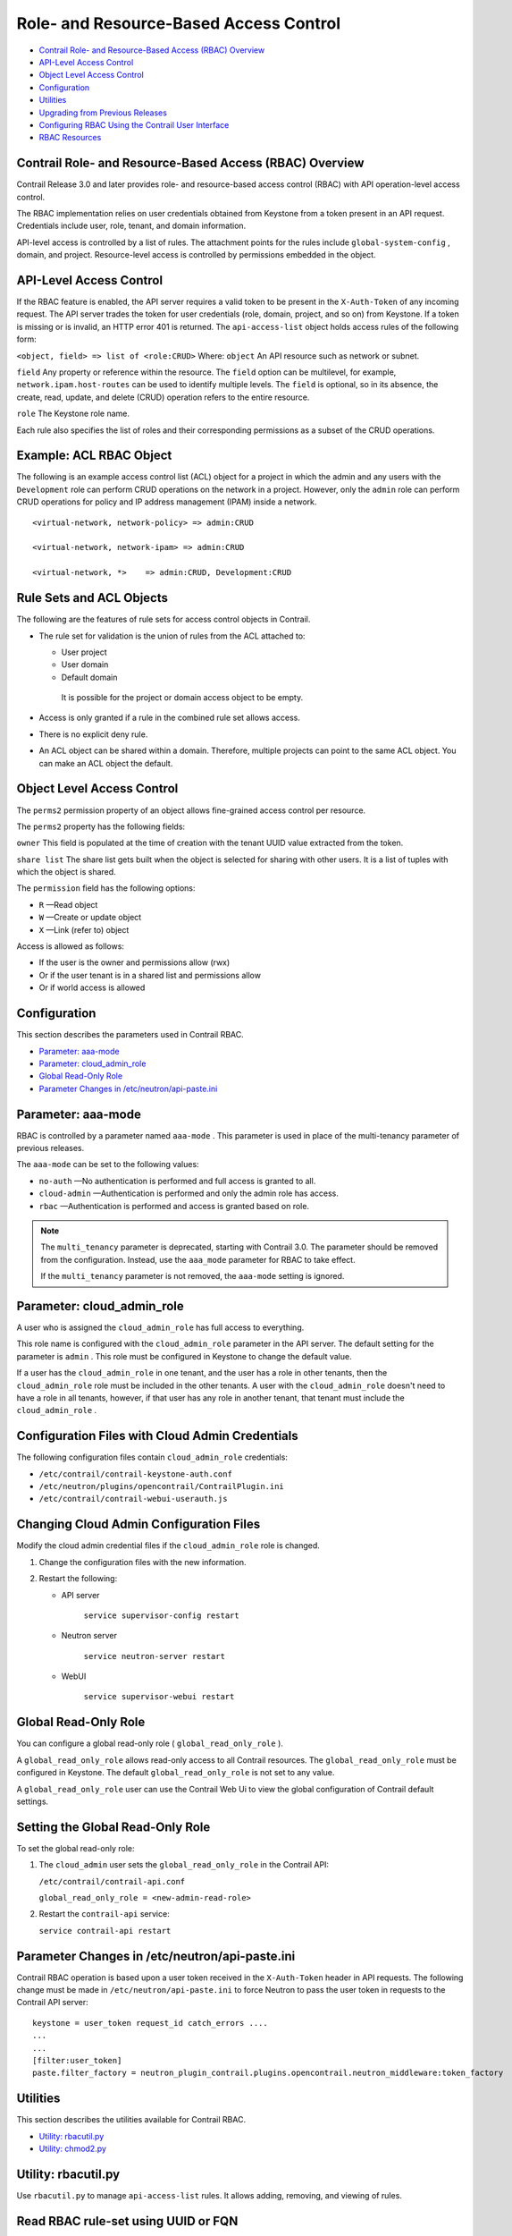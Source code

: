 .. This work is licensed under the Creative Commons Attribution 4.0 International License.
   To view a copy of this license, visit http://creativecommons.org/licenses/by/4.0/ or send a letter to Creative Commons, PO Box 1866, Mountain View, CA 94042, USA.

=======================================
Role- and Resource-Based Access Control
=======================================

-  `Contrail Role- and Resource-Based Access (RBAC) Overview`_ 


-  `API-Level Access Control`_ 


-  `Object Level Access Control`_ 


-  `Configuration`_ 


-  `Utilities`_ 


-  `Upgrading from Previous Releases`_ 


-  `Configuring RBAC Using the Contrail User Interface`_ 


-  `RBAC Resources`_ 




Contrail Role- and Resource-Based Access (RBAC) Overview
--------------------------------------------------------

Contrail Release 3.0 and later provides role- and resource-based access control (RBAC) with API operation-level access control.

The RBAC implementation relies on user credentials obtained from Keystone from a token present in an API request. Credentials include user, role, tenant, and domain information.

API-level access is controlled by a list of rules. The attachment points for the rules include ``global-system-config`` , domain, and project. Resource-level access is controlled by permissions embedded in the object.



API-Level Access Control
------------------------

If the RBAC feature is enabled, the API server requires a valid token to be present in the ``X-Auth-Token`` of any incoming request. The API server trades the token for user credentials (role, domain, project, and so on) from Keystone.
If a token is missing or is invalid, an HTTP error 401 is returned.
The ``api-access-list`` object holds access rules of the following form:

``<object, field> => list of <role:CRUD>``  
Where:
``object`` 
An API resource such as network or subnet.

``field`` 
Any property or reference within the resource. The ``field`` option can be multilevel, for example, ``network.ipam.host-routes`` can be used to identify multiple levels. The ``field`` is optional, so in its absence, the create, read, update, and delete (CRUD) operation refers to the entire resource.

``role`` 
The Keystone role name.

Each rule also specifies the list of roles and their corresponding permissions as a subset of the CRUD operations.

Example: ACL RBAC Object
------------------------

The following is an example access control list (ACL) object for a project in which the admin and any users with the ``Development`` role can perform CRUD operations on the network in a project. However, only the ``admin`` role can perform CRUD operations for policy and IP address management (IPAM) inside a network.

::

 <virtual-network, network-policy> => admin:CRUD

 <virtual-network, network-ipam> => admin:CRUD

 <virtual-network, *>    => admin:CRUD, Development:CRUD



Rule Sets and ACL Objects
-------------------------

The following are the features of rule sets for access control objects in Contrail.

- The rule set for validation is the union of rules from the ACL attached to:

  - User project


  - User domain


  - Default domain

   It is possible for the project or domain access object to be empty.



- Access is only granted if a rule in the combined rule set allows access.


- There is no explicit deny rule.


- An ACL object can be shared within a domain. Therefore, multiple projects can point to the same ACL object. You can make an ACL object the default.




Object Level Access Control
---------------------------

The ``perms2`` permission property of an object allows fine-grained access control per resource.

The ``perms2`` property has the following fields:

``owner``  
This field is populated at the time of creation with the tenant UUID value extracted from the token.

``share list`` 
The share list gets built when the object is selected for sharing with other users. It is a list of tuples with which the object is shared.

The ``permission`` field has the following options:

-  ``R`` —Read object


-  ``W`` —Create or update object


-  ``X`` —Link (refer to) object


Access is allowed as follows:

- If the user is the owner and permissions allow (rwx)


- Or if the user tenant is in a shared list and permissions allow


- Or if world access is allowed




Configuration
-------------

This section describes the parameters used in Contrail RBAC.

-  `Parameter: aaa-mode`_ 


-  `Parameter: cloud_admin_role`_ 


-  `Global Read-Only Role`_ 


-  `Parameter Changes in /etc/neutron/api-paste.ini`_ 




Parameter: aaa-mode
-------------------

RBAC is controlled by a parameter named ``aaa-mode`` . This parameter is used in place of the multi-tenancy parameter of previous releases.

The ``aaa-mode`` can be set to the following values:

-  ``no-auth`` —No authentication is performed and full access is granted to all.


-  ``cloud-admin`` —Authentication is performed and only the admin role has access.


-  ``rbac`` —Authentication is performed and access is granted based on role.



.. note:: The ``multi_tenancy`` parameter is deprecated, starting with Contrail 3.0. The parameter should be removed from the configuration. Instead, use the ``aaa_mode`` parameter for RBAC to take effect.

          If the ``multi_tenancy`` parameter is not removed, the ``aaa-mode`` setting is ignored.





Parameter: cloud_admin_role
---------------------------

A user who is assigned the ``cloud_admin_role`` has full access to everything.

This role name is configured with the ``cloud_admin_role`` parameter in the API server. The default setting for the parameter is ``admin`` . This role must be configured in Keystone to change the default value.

If a user has the ``cloud_admin_role`` in one tenant, and the user has a role in other tenants, then the ``cloud_admin_role`` role must be included in the other tenants. A user with the ``cloud_admin_role`` doesn't need to have a role in all tenants, however, if that user has any role in another tenant, that tenant must include the ``cloud_admin_role`` .



Configuration Files with Cloud Admin Credentials
------------------------------------------------

The following configuration files contain ``cloud_admin_role`` credentials:

-  ``/etc/contrail/contrail-keystone-auth.conf`` 


-  ``/etc/neutron/plugins/opencontrail/ContrailPlugin.ini`` 


-  ``/etc/contrail/contrail-webui-userauth.js`` 




Changing Cloud Admin Configuration Files
----------------------------------------

Modify the cloud admin credential files if the ``cloud_admin_role`` role is changed.


#. Change the configuration files with the new information.



#. Restart the following:

   - API server

      ``service supervisor-config restart`` 


   - Neutron server

      ``service neutron-server restart`` 


   - WebUI

      ``service supervisor-webui restart`` 





Global Read-Only Role
---------------------

You can configure a global read-only role ( ``global_read_only_role`` ).

A ``global_read_only_role`` allows read-only access to all Contrail resources. The ``global_read_only_role`` must be configured in Keystone. The default ``global_read_only_role`` is not set to any value.

A ``global_read_only_role`` user can use the Contrail Web Ui to view the global configuration of Contrail default settings.



Setting the Global Read-Only Role
---------------------------------

To set the global read-only role:


#. The ``cloud_admin`` user sets the ``global_read_only_role`` in the Contrail API:

   ``/etc/contrail/contrail-api.conf`` 

   ``global_read_only_role = <new-admin-read-role>`` 



#. Restart the ``contrail-api`` service:

   ``service contrail-api restart`` 




Parameter Changes in /etc/neutron/api-paste.ini
-----------------------------------------------

Contrail RBAC operation is based upon a user token received in the ``X-Auth-Token`` header in API requests. The following change must be made in ``/etc/neutron/api-paste.ini`` to force Neutron to pass the user token in requests to the Contrail API server:

::

 keystone = user_token request_id catch_errors ....
 ...
 ...
 [filter:user_token]
 paste.filter_factory = neutron_plugin_contrail.plugins.opencontrail.neutron_middleware:token_factory



Utilities
---------

This section describes the utilities available for Contrail RBAC.

-  `Utility: rbacutil.py`_ 


-  `Utility: chmod2.py`_ 




Utility: rbacutil.py
--------------------

Use ``rbacutil.py`` to manage ``api-access-list`` rules. It allows adding, removing, and viewing of rules.



Read RBAC rule-set using UUID or FQN
------------------------------------

To read an RBAC rule-set using FQN domain/project:

::

 python /opt/contrail/utils/rbacutil.py --uuid '$ABC123' --op read
 python /opt/contrail/utils/rbacutil.py --name 'default-domain:default-api-access-list' --op read




Create RBAC rule-set using FQN domain/project
---------------------------------------------

To create the RBAC rule-set, using UUID or FQN:

::

 python /opt/contrail/utils/rbacutil.py --fq_name 'default-domain:api-access-list' --op create




Delete RBAC group using FQN or UUID
-----------------------------------

To delete an RBAC group using FQN or UUID:

::

 python /opt/contrail/utils/rbacutil.py --name 'default-domain:api-access-list' --op delete
 python /opt/contrail/utils/rbacutil.py --uuid $ABC123 --op delete




Add rule to existing RBAC group
-------------------------------

To add a rule to an existing RBAC group:

::

 python /opt/contrail/utils/rbacutil.py --uuid <uuid> --rule "* Member:R" --op add-rule
 python /opt/contrail/utils/rbacutil.py --uuid <uuid> --rule "useragent-kv *:CRUD" --op add-rule




Delete rule from RBAC group - specify rule number or exact rule
---------------------------------------------------------------

To delete a rule from an RBAC group, and specify a rule number or exact rule:

::

 python /opt/contrail/utils/rbacutil.py --uuid <uuid> --rule 2 --op del-rule
 python /opt/contrail/utils/rbacutil.py --uuid <uuid> --rule "useragent-kv *:CRUD" --op del-rule




Utility: chmod2.py
------------------

The utility ``chmod2.py`` enables updating object permissions, including:

- Ownership—Specify a new owner tenant UUID.


- Enable/disable sharing with other tenants—Specify the tenants.


- Enable/disable sharing with world—Specify permissions.




Upgrading from Previous Releases
--------------------------------

The ``multi_tenancy`` parameter is deprecated, starting with Contrail 3.1. The parameter should be removed from the configuration. Instead, use the ``aaa_mode`` parameter for RBAC to take effect.

If the ``multi_tenancy`` parameter is not removed, the ``aaa-mode`` setting is ignored.



Configuring RBAC Using the Contrail User Interface
--------------------------------------------------

To use the Contrail UI with RBAC:


#. Set the aaa_mode to no_auth.

   ``/etc/contrail/contrail-analytics-api.conf`` 

   ``aaa_mode = no-auth`` 



#. Restart the ``analytics-api`` service.

   ``service contrail-analytics-api restart`` 


You can use the Contrail UI to configure RBAC at both the API level and the object level. API level access control can be configured at the global, domain, and project levels. Object level access is available from most of the create or edit screens in the Contrail UI.





Configuring RBAC at the Global Level
------------------------------------

To configure RBAC at the global level, navigate to **Configure > Infrastructure > Global Config > RBAC** , see `Figure 9`_ .

.. _Figure 9: 

*Figure 9* : RBAC Global Level

.. figure:: s018760.png



Configuring RBAC at the Domain Level
------------------------------------

To configure RBAC at the domain level, navigate to **Configure > RBAC > Domain** , see `Figure 10`_ .

.. _Figure 10: 

*Figure 10* : RBAC Domain Level

.. figure:: s018761.png



Configuring RBAC at the Project Level
-------------------------------------

To configure RBAC at the project level, navigate to **Configure > RBAC > Project** , see `Figure 11`_ .

.. _Figure 11: 

*Figure 11* : RBAC Project Level

.. figure:: s018762.png



Configuring RBAC Details
------------------------

Configuring RBAC is similar at all of the levels. To add or edit an API access list, navigate to the global, domain, or project page, then click the plus (+) icon to add a list, or click the gear icon to select from Edit, Insert After, or Delete, see `Figure 12`_ .

.. _Figure 12: 

*Figure 12* : RBAC Details API Access

.. figure:: s018763.png



Creating or Editing API Level Access
------------------------------------

Clicking create, edit, or insert after activates the Edit API Access popup window, where you enter the details for the API Access Rules. Enter the user type in the Role field, and use the + icon in the Access filed to enter the types of access allowed for the role, including, Create, Read, Update, Delete, and so on, see `Figure 13`_ .

.. _Figure 13: 

*Figure 13* : Edit API Access

.. figure:: s018764.png



Creating or Editing Object Level Access
---------------------------------------

You can configure fine-grained access control by resource. A **Permissions** tab is available on all create or edit popups for resources. Use the **Permissions** popup to configure owner permissions and global share permissions. You can also share the resource to other tenants by configuring it in the **Share List** , see `Figure 14`_ .

.. _Figure 14: 

*Figure 14* : Edit Object Level Access

.. figure:: s018765.png



RBAC Resources
--------------

Refer to the *OpenStack Administrator Guide* for additional information about RBAC:

-  `Identity API protection with role-based access control (RBAC)`_  

.. _Identity API protection with role-based access control (RBAC): http://docs.openstack.org/admin-guide-cloud/content/identity-service-api-protection-with-role-based-access-control.html
